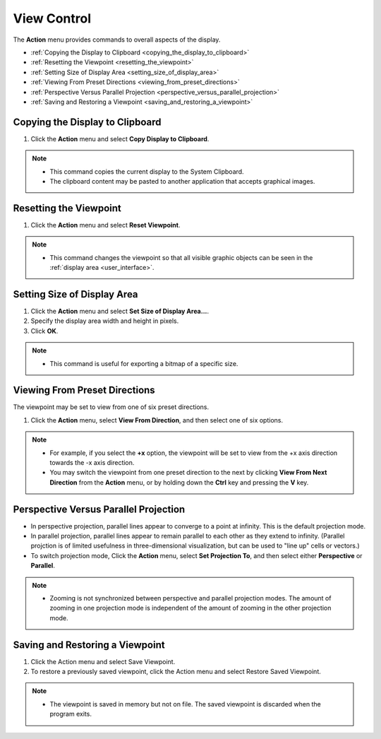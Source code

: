 View Control
============

The **Action** menu provides commands to overall aspects of the display.

- :ref:`Copying the Display to Clipboard <copying_the_display_to_clipboard>`
- :ref:`Resetting the Viewpoint <resetting_the_viewpoint>`
- :ref:`Setting Size of Display Area <setting_size_of_display_area>`
- :ref:`Viewing From Preset Directions <viewing_from_preset_directions>`
- :ref:`Perspective Versus Parallel Projection <perspective_versus_parallel_projection>`
- :ref:`Saving and Restoring a Viewpoint <saving_and_restoring_a_viewpoint>`

.. _copying_the_display_to_clipboard:

""""""""""""""""""""""""""""""""
Copying the Display to Clipboard
""""""""""""""""""""""""""""""""

#. Click the **Action** menu and select **Copy Display to Clipboard**.

.. note::
    - This command copies the current display to the System Clipboard.
    - The clipboard content may be pasted to another application that accepts graphical images.


.. _resetting_the_viewpoint:

"""""""""""""""""""""""
Resetting the Viewpoint
"""""""""""""""""""""""

#. Click the **Action** menu and select **Reset Viewpoint**.

.. note::
    - This command changes the viewpoint so that all visible graphic objects can be seen in the :ref:`display area <user_interface>`.

.. _setting_size_of_display_area:

""""""""""""""""""""""""""""
Setting Size of Display Area
""""""""""""""""""""""""""""

.. image:: images/displayarea.png
   :alt: displayarea

#. Click the **Action** menu and select **Set Size of Display Area...**.
#. Specify the display area width and height in pixels.
#. Click **OK**.

.. note::
    - This command is useful for exporting a bitmap of a specific size.

.. _viewing_from_preset_directions:

""""""""""""""""""""""""""""""
Viewing From Preset Directions
""""""""""""""""""""""""""""""

The viewpoint may be set to view from one of six preset directions. 

#. Click the **Action** menu, select **View From Direction**, and then select one of six options. 

.. note::
    - For example, if you select the **+x** option, the viewpoint will be set to view from the +x axis direction towards the -x axis direction.
    - You may switch the viewpoint from one preset direction to the next by clicking **View From Next Direction** from the **Action** menu, or by holding down the **Ctrl** key and pressing the **V** key.

.. _perspective_versus_parallel_projection:

""""""""""""""""""""""""""""""""""""""
Perspective Versus Parallel Projection
""""""""""""""""""""""""""""""""""""""

- In perspective projection, parallel lines appear to converge to a point at infinity. This is the default projection mode.
- In parallel projection, parallel lines appear to remain parallel to each other as they extend to infinity. (Parallel projction is of limited usefulness in three-dimensional visualization, but can be used to "line up" cells or vectors.)
- To switch projection mode, Click the **Action** menu, select **Set Projection To**, and then select either **Perspective** or **Parallel**.

.. note::
    - Zooming is not synchronized between perspective and parallel projection modes. The amount of zooming in one projection mode is independent of the amount of zooming in the other projection mode.

.. _saving_and_restoring_a_viewpoint:

""""""""""""""""""""""""""""""""
Saving and Restoring a Viewpoint
""""""""""""""""""""""""""""""""

#. Click the Action menu and select Save Viewpoint.
#. To restore a previously saved viewpoint, click the Action menu and select Restore Saved Viewpoint.

.. note::
    - The viewpoint is saved in memory but not on file. The saved viewpoint is discarded when the program exits.
